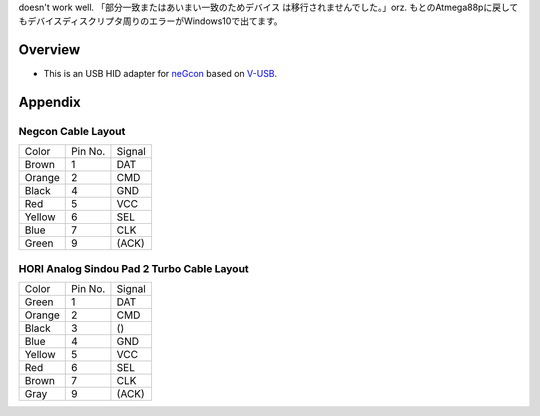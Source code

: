 doesn't work well. 「部分一致またはあいまい一致のためデバイス は移行されませんでした。」orz.
もとのAtmega88pに戻してもデバイスディスクリプタ周りのエラーがWindows10で出てます。

Overview
========

* This is an USB HID adapter for `neGcon`_ based on `V-USB`_.

.. _neGcon: http://en.wikipedia.org/wiki/NeGcon
.. _V-USB: http://www.obdev.at/products/vusb/index.html


Appendix
========

Negcon Cable Layout
-------------------

====== ======= ======
Color  Pin No. Signal
------ ------- ------
Brown  1       DAT
Orange 2       CMD
Black  4       GND
Red    5       VCC
Yellow 6       SEL
Blue   7       CLK
Green  9       (ACK)
====== ======= ======

HORI Analog Sindou Pad 2 Turbo Cable Layout
-------------------------------------------

====== ======= ======
Color  Pin No. Signal
------ ------- ------
Green  1       DAT
Orange 2       CMD
Black  3       ()
Blue   4       GND
Yellow 5       VCC
Red    6       SEL
Brown  7       CLK
Gray   9       (ACK)
====== ======= ======

